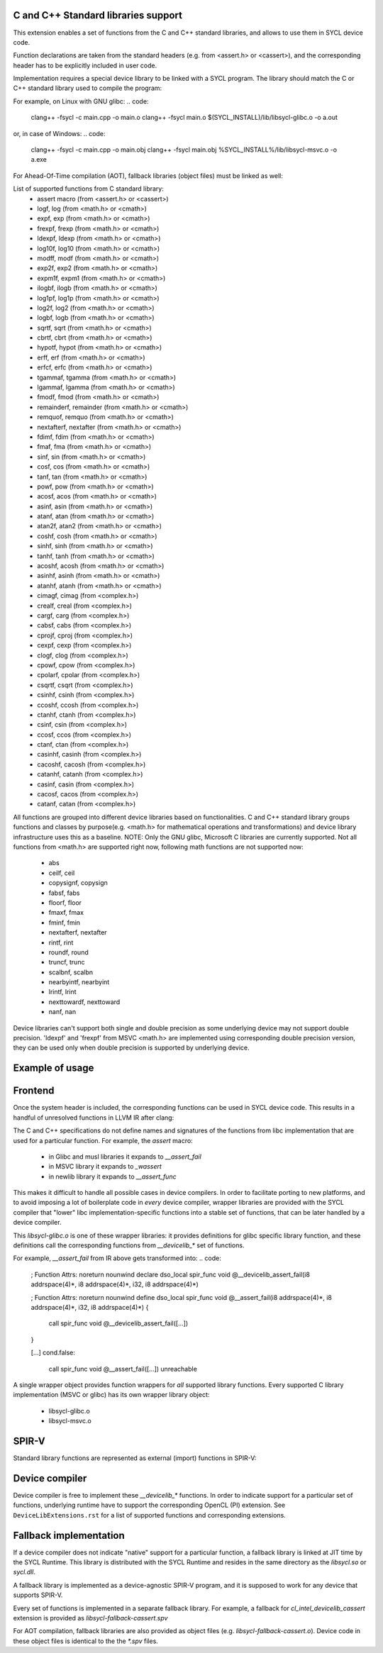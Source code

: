 C and C++ Standard libraries support
===================================

This extension enables a set of functions from the C and C++ standard
libraries, and allows to use them in SYCL device code.

Function declarations are taken from the standard headers (e.g. from
<assert.h> or <cassert>), and the corresponding header has to be
explicitly included in user code.

Implementation requires a special device library to be linked with a
SYCL program. The library should match the C or C++ standard library
used to compile the program:

For example, on Linux with GNU glibc:
.. code:
   clang++ -fsycl -c main.cpp -o main.o
   clang++ -fsycl main.o $(SYCL_INSTALL)/lib/libsycl-glibc.o -o a.out

or, in case of Windows:
.. code:
   clang++ -fsycl -c main.cpp -o main.obj
   clang++ -fsycl main.obj %SYCL_INSTALL%/lib/libsycl-msvc.o -o a.exe

For Ahead-Of-Time compilation (AOT), fallback libraries (object files)
must be linked as well:

.. code:
   clang++ -fsycl -c  -fsycl-targets=spir64_x86_64-unknown-unknown-sycldevice \
       main.cpp -o main.o
   clang++ -fsycl -fsycl-targets=spir64_x86_64-unknown-unknown-sycldevice \
       main.o $(SYCL_INSTALL)/lib/libsycl-glibc.o                         \
              $(SYCL_INSTALL)/lib/libsycl-fallback-cassert.o -o a.out

List of supported functions from C standard library:
  - assert macro          (from <assert.h> or <cassert>)
  - logf, log             (from <math.h> or <cmath>)
  - expf, exp             (from <math.h> or <cmath>)
  - frexpf, frexp         (from <math.h> or <cmath>)
  - ldexpf, ldexp         (from <math.h> or <cmath>)
  - log10f, log10         (from <math.h> or <cmath>)
  - modff, modf           (from <math.h> or <cmath>)
  - exp2f, exp2           (from <math.h> or <cmath>)
  - expm1f, expm1         (from <math.h> or <cmath>)
  - ilogbf, ilogb         (from <math.h> or <cmath>)
  - log1pf, log1p         (from <math.h> or <cmath>)
  - log2f, log2           (from <math.h> or <cmath>)
  - logbf, logb           (from <math.h> or <cmath>)
  - sqrtf, sqrt           (from <math.h> or <cmath>)
  - cbrtf, cbrt           (from <math.h> or <cmath>)
  - hypotf, hypot         (from <math.h> or <cmath>)
  - erff, erf             (from <math.h> or <cmath>)
  - erfcf, erfc           (from <math.h> or <cmath>)
  - tgammaf, tgamma       (from <math.h> or <cmath>)
  - lgammaf, lgamma       (from <math.h> or <cmath>)
  - fmodf, fmod           (from <math.h> or <cmath>)
  - remainderf, remainder (from <math.h> or <cmath>)
  - remquof, remquo       (from <math.h> or <cmath>)
  - nextafterf, nextafter (from <math.h> or <cmath>)
  - fdimf, fdim           (from <math.h> or <cmath>)
  - fmaf, fma             (from <math.h> or <cmath>)
  - sinf, sin             (from <math.h> or <cmath>)
  - cosf, cos             (from <math.h> or <cmath>)
  - tanf, tan             (from <math.h> or <cmath>)
  - powf, pow             (from <math.h> or <cmath>)
  - acosf, acos           (from <math.h> or <cmath>)
  - asinf, asin           (from <math.h> or <cmath>)
  - atanf, atan           (from <math.h> or <cmath>)
  - atan2f, atan2         (from <math.h> or <cmath>)
  - coshf, cosh           (from <math.h> or <cmath>)
  - sinhf, sinh           (from <math.h> or <cmath>)
  - tanhf, tanh           (from <math.h> or <cmath>)
  - acoshf, acosh         (from <math.h> or <cmath>)
  - asinhf, asinh         (from <math.h> or <cmath>)
  - atanhf, atanh         (from <math.h> or <cmath>)
  - cimagf, cimag         (from <complex.h>)
  - crealf, creal         (from <complex.h>)
  - cargf, carg           (from <complex.h>)
  - cabsf, cabs           (from <complex.h>)
  - cprojf, cproj         (from <complex.h>)
  - cexpf, cexp           (from <complex.h>)
  - clogf, clog           (from <complex.h>)
  - cpowf, cpow           (from <complex.h>)
  - cpolarf, cpolar       (from <complex.h>)
  - csqrtf, csqrt         (from <complex.h>)
  - csinhf, csinh         (from <complex.h>)
  - ccoshf, ccosh         (from <complex.h>)
  - ctanhf, ctanh         (from <complex.h>)
  - csinf, csin           (from <complex.h>)
  - ccosf, ccos           (from <complex.h>)
  - ctanf, ctan           (from <complex.h>)
  - casinhf, casinh       (from <complex.h>)
  - cacoshf, cacosh       (from <complex.h>)
  - catanhf, catanh       (from <complex.h>)
  - casinf, casin         (from <complex.h>)
  - cacosf, cacos         (from <complex.h>)
  - catanf, catan         (from <complex.h>)

All functions are grouped into different device libraries based on
functionalities. C and C++ standard library groups functions and
classes by purpose(e.g. <math.h> for mathematical operations and
transformations) and device library infrastructure uses this as
a baseline.
NOTE: Only the GNU glibc, Microsoft C libraries are currently
supported. Not all functions from <math.h> are supported right now,
following math functions are not supported now:
 - abs
 - ceilf, ceil
 - copysignf, copysign
 - fabsf, fabs
 - floorf, floor
 - fmaxf, fmax
 - fminf, fmin
 - nextafterf, nextafter
 - rintf, rint
 - roundf, round
 - truncf, trunc
 - scalbnf, scalbn
 - nearbyintf, nearbyint
 - lrintf, lrint
 - nexttowardf, nexttoward
 - nanf, nan
Device libraries can't support both single and double precision as some
underlying device may not support double precision.
'ldexpf' and 'frexpf' from MSVC <math.h> are implemented using corresponding
double precision version, they can be used only when double precision is
supported by underlying device.

Example of usage
================

.. code: c++
   #include <assert.h>
   #include <CL/sycl.hpp>

   template <typename T, size_t N>
   void simple_vadd(const std::array<T, N>& VA, const std::array<T, N>& VB,
                    std::array<T, N>& VC) {
     // ...
     cl::sycl::range<1> numOfItems{N};
     cl::sycl::buffer<T, 1> bufferA(VA.data(), numOfItems);
     cl::sycl::buffer<T, 1> bufferB(VB.data(), numOfItems);
     cl::sycl::buffer<T, 1> bufferC(VC.data(), numOfItems);

     deviceQueue.submit([&](cl::sycl::handler& cgh) {
       auto accessorA = bufferA.template get_access<sycl_read>(cgh);
       auto accessorB = bufferB.template get_access<sycl_read>(cgh);
       auto accessorC = bufferC.template get_access<sycl_write>(cgh);

       cgh.parallel_for<class SimpleVadd<T>>(numOfItems,
       [=](cl::sycl::id<1> wiID) {
           accessorC[wiID] = accessorA[wiID] + accessorB[wiID];
           assert(accessorC[wiID] > 0 && "Invalid value");
       });
     });
     deviceQueue.wait_and_throw();
   }


.. code: c++
   #include <math.h>
   #include <CL/sycl.hpp>

   void device_sin_test() {
     cl::sycl::queue deviceQueue;
     cl::sycl::range<1> numOfItems{1};
     float  result_f = -1.f;
     double result_d = -1.d;
     {
       cl::sycl::buffer<float, 1> buffer1(&result_f, numOfItems);
       cl::sycl::buffer<double, 1> buffer2(&result_d, numOfItems);
       deviceQueue.submit([&](cl::sycl::handler &cgh) {
         auto res_access1 = buffer1.get_access<sycl_write>(cgh);
         auto res_access2 = buffer2.get_access<sycl_write>(cgh);
         cgh.single_task<class DeviceSin>([=]() {
           res_access1[0] = sinf(0.f);
           res_access2[0] = sin(0.0);
         });
       });
     }
     assert((result_f == 0.f) && (result_d == 0.0));
  }

Frontend
========

Once the system header is included, the corresponding functions can be
used in SYCL device code. This results in a handful of unresolved
functions in LLVM IR after clang:

.. code:
    ; Function Attrs: noreturn nounwind
    declare dso_local spir_func void @__assert_fail(i8 addrspace(4)*, i8 addrspace(4)*, i32, i8 addrspace(4)*)

    [...]
    cond.false:
      call spir_func void @__assert_fail([...])
      unreachable

The C and C++ specifications do not define names and signatures of the
functions from libc implementation that are used for a particular
function. For example, the `assert` macro:

  - in Glibc and musl libraries it expands to `__assert_fail`
  - in MSVC library it expands to `_wassert`
  - in newlib library it expands to `__assert_func`

This makes it difficult to handle all possible cases in device
compilers. In order to facilitate porting to new platforms, and to
avoid imposing a lot of boilerplate code in *every* device compiler,
wrapper libraries are provided with the SYCL compiler that "lower"
libc implementation-specific functions into a stable set of functions,
that can be later handled by a device compiler.

.. code:
   clang++ -fsycl -c main.cpp -o main.o
   clang++ -fsycl main.o $(SYCL_INSTALL)/lib/libsycl-glibc.o -o a.out

This `libsycl-glibc.o` is one of these wrapper libraries: it provides
definitions for glibc specific library function, and these definitions
call the corresponding functions from `__devicelib_*` set of
functions.

For example, `__assert_fail` from IR above gets transformed into:
.. code:
    ; Function Attrs: noreturn nounwind
    declare dso_local spir_func void @__devicelib_assert_fail(i8 addrspace(4)*, i8 addrspace(4)*, i32, i8 addrspace(4)*)

    ; Function Attrs: noreturn nounwind
    define dso_local spir_func void @__assert_fail(i8 addrspace(4)*, i8 addrspace(4)*, i32, i8 addrspace(4)*) {
      call spir_func void @__devicelib_assert_fail([...])
    }

    [...]
    cond.false:
      call spir_func void @__assert_fail([...])
      unreachable

A single wrapper object provides function wrappers for *all* supported
library functions. Every supported C library implementation (MSVC or
glibc) has its own wrapper library object:

  - libsycl-glibc.o
  - libsycl-msvc.o

SPIR-V
======

Standard library functions are represented as external (import)
functions in SPIR-V:

.. code:
   8 Decorate 67 LinkageAttributes "__devicelib_assert_fail" Import
   ...
   2 Label 846
   8 FunctionCall 63 864 67 855 857 863 859
   1 Unreachable

Device compiler
===============

Device compiler is free to implement these `__devicelib_*` functions.
In order to indicate support for a particular set of functions,
underlying runtime have to support the corresponding OpenCL (PI)
extension. See ``DeviceLibExtensions.rst`` for a list of supported
functions and corresponding extensions.

Fallback implementation
=======================

If a device compiler does not indicate "native" support for a
particular function, a fallback library is linked at JIT time by the
SYCL Runtime. This library is distributed with the SYCL Runtime and
resides in the same directory as the `libsycl.so` or `sycl.dll`.

A fallback library is implemented as a device-agnostic SPIR-V program,
and it is supposed to work for any device that supports SPIR-V.

Every set of functions is implemented in a separate fallback
library. For example, a fallback for `cl_intel_devicelib_cassert`
extension is provided as `libsycl-fallback-cassert.spv`

For AOT compilation, fallback libraries are also provided as object
files (e.g. `libsycl-fallback-cassert.o`). Device code in these object
files is identical to the the `*.spv` files.
